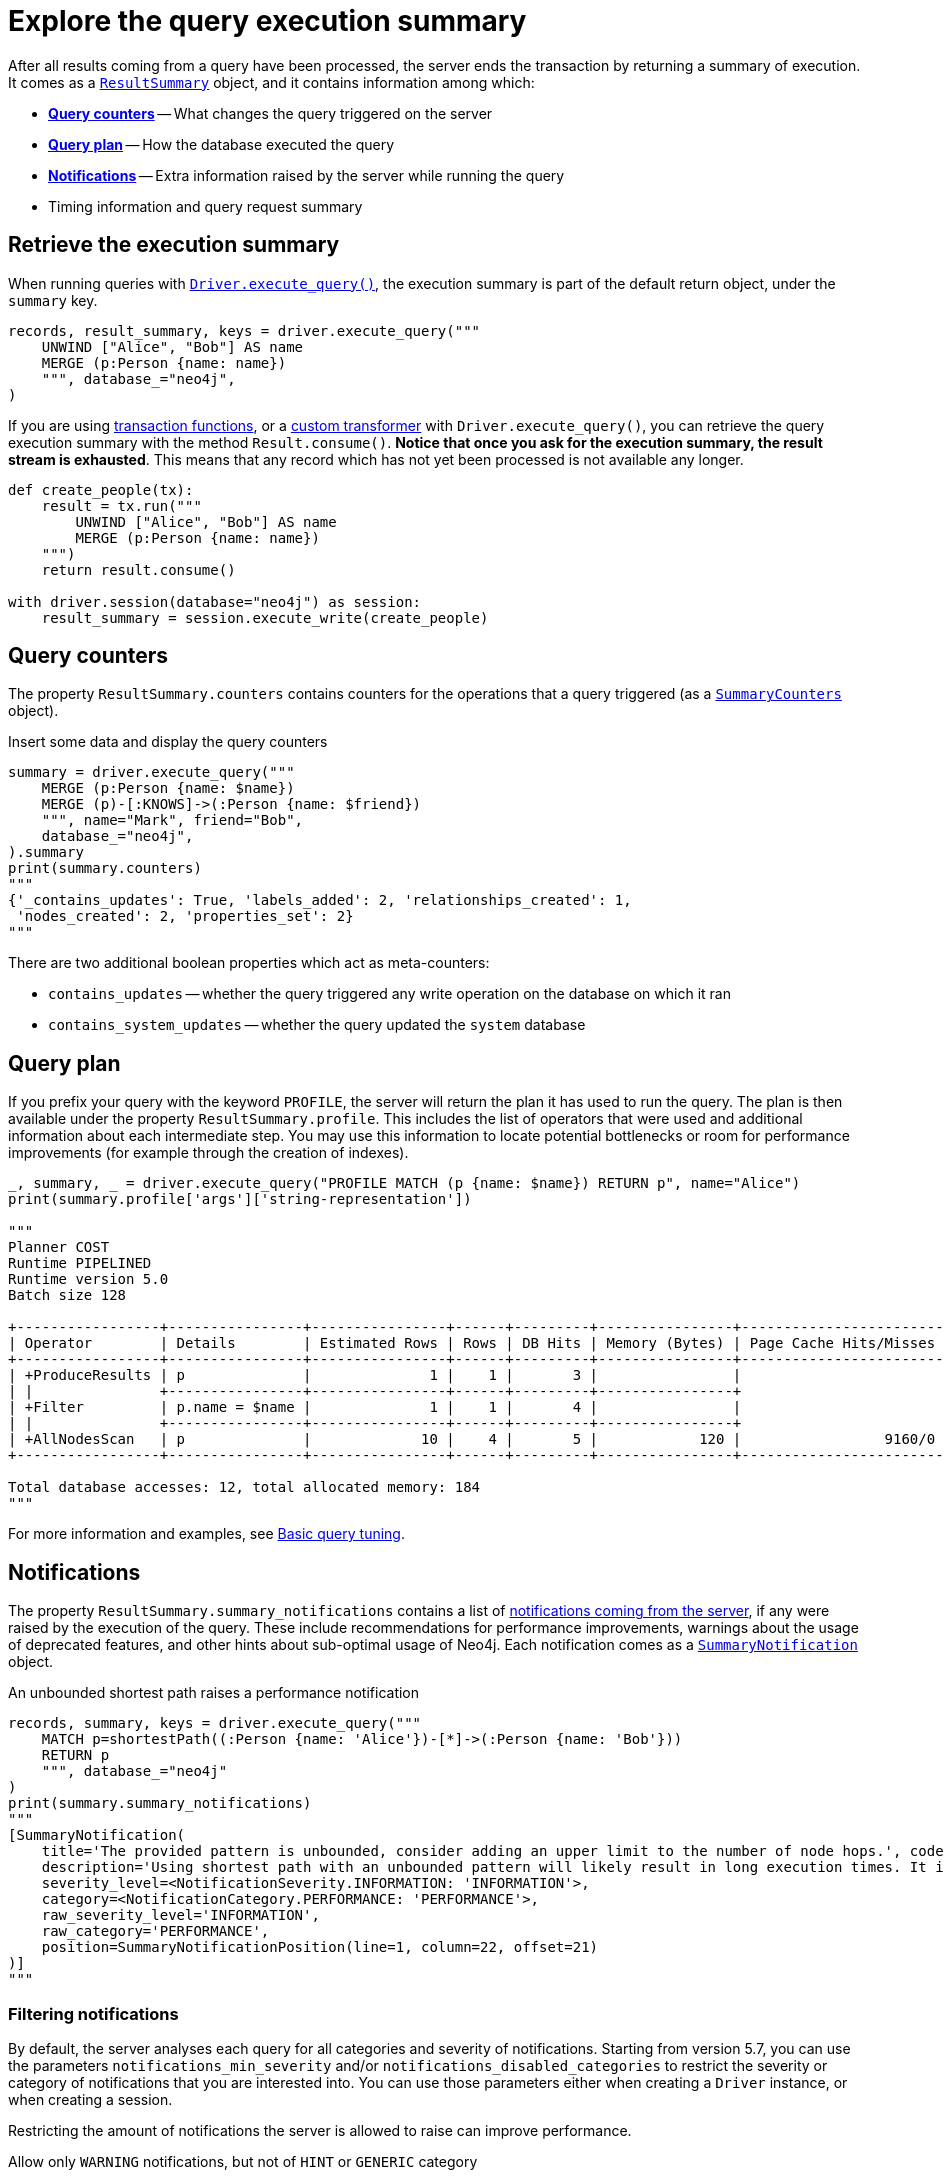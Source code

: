 # Explore the query execution summary

After all results coming from a query have been processed, the server ends the transaction by returning a summary of execution.
It comes as a link:{neo4j-docs-base-uri}/api/python-driver/current/api.html#resultsummary[`ResultSummary`] object, and it contains information among which:

- xref:_query_counters[**Query counters**] -- What changes the query triggered on the server
- xref:_query_plan[**Query plan**] -- How the database executed the query
- xref:_notifications[**Notifications**] -- Extra information raised by the server while running the query
- Timing information and query request summary


## Retrieve the execution summary

When running queries with xref:query-simple.adoc[`Driver.execute_query()`], the execution summary is part of the default return object, under the `summary` key.

[source, python]
----
records, result_summary, keys = driver.execute_query("""
    UNWIND ["Alice", "Bob"] AS name
    MERGE (p:Person {name: name})
    """, database_="neo4j",
)
----

If you are using xref:transactions.adoc[transaction functions], or a xref:transformers.adoc#_custom_transformers[custom transformer] with `Driver.execute_query()`, you can retrieve the query execution summary with the method `Result.consume()`.
**Notice that once you ask for the execution summary, the result stream is exhausted**.
This means that any record which has not yet been processed is not available any longer.

[source, python]
----
def create_people(tx):
    result = tx.run("""
        UNWIND ["Alice", "Bob"] AS name
        MERGE (p:Person {name: name})
    """)
    return result.consume()

with driver.session(database="neo4j") as session:
    result_summary = session.execute_write(create_people)
----


## Query counters

The property `ResultSummary.counters` contains counters for the operations that a query triggered (as a link:{neo4j-docs-base-uri}/api/python-driver/current/api.html#summarycounters[`SummaryCounters`] object).

.Insert some data and display the query counters
[source, python]
----
summary = driver.execute_query("""
    MERGE (p:Person {name: $name})
    MERGE (p)-[:KNOWS]->(:Person {name: $friend})
    """, name="Mark", friend="Bob",
    database_="neo4j",
).summary
print(summary.counters)
"""
{'_contains_updates': True, 'labels_added': 2, 'relationships_created': 1,
 'nodes_created': 2, 'properties_set': 2}
"""
----

There are two additional boolean properties which act as meta-counters:

- `contains_updates` -- whether the query triggered any write operation on the database on which it ran
- `contains_system_updates` -- whether the query updated the `system` database


## Query plan

If you prefix your query with the keyword `PROFILE`, the server will return the plan it has used to run the query.
The plan is then available under the property `ResultSummary.profile`.
This includes the list of operators that were used and additional information about each intermediate step.
You may use this information to locate potential bottlenecks or room for performance improvements (for example through the creation of indexes).

[source, python, role=nocollapse]
----
_, summary, _ = driver.execute_query("PROFILE MATCH (p {name: $name}) RETURN p", name="Alice")
print(summary.profile['args']['string-representation'])

"""
Planner COST
Runtime PIPELINED
Runtime version 5.0
Batch size 128

+-----------------+----------------+----------------+------+---------+----------------+------------------------+-----------+---------------------+
| Operator        | Details        | Estimated Rows | Rows | DB Hits | Memory (Bytes) | Page Cache Hits/Misses | Time (ms) | Pipeline            |
+-----------------+----------------+----------------+------+---------+----------------+------------------------+-----------+---------------------+
| +ProduceResults | p              |              1 |    1 |       3 |                |                        |           |                     |
| |               +----------------+----------------+------+---------+----------------+                        |           |                     |
| +Filter         | p.name = $name |              1 |    1 |       4 |                |                        |           |                     |
| |               +----------------+----------------+------+---------+----------------+                        |           |                     |
| +AllNodesScan   | p              |             10 |    4 |       5 |            120 |                 9160/0 |   108.923 | Fused in Pipeline 0 |
+-----------------+----------------+----------------+------+---------+----------------+------------------------+-----------+---------------------+

Total database accesses: 12, total allocated memory: 184
"""
----

For more information and examples, see link:{neo4j-docs-base-uri}/cypher-manual/current/query-tuning/basic-example/#_profile_query[Basic query tuning].


## Notifications

The property `ResultSummary.summary_notifications` contains a list of link:{neo4j-docs-base-uri}/status-codes/current/notifications[notifications coming from the server], if any were raised by the execution of the query.
These include recommendations for performance improvements, warnings about the usage of deprecated features, and other hints about sub-optimal usage of Neo4j.
Each notification comes as a link:{neo4j-docs-base-uri}/api/python-driver/current/api.html#neo4j.SummaryNotification[`SummaryNotification`] object.

.An unbounded shortest path raises a performance notification
[source, python, role=nocollapse]
----
records, summary, keys = driver.execute_query("""
    MATCH p=shortestPath((:Person {name: 'Alice'})-[*]->(:Person {name: 'Bob'}))
    RETURN p
    """, database_="neo4j"
)
print(summary.summary_notifications)
"""
[SummaryNotification(
    title='The provided pattern is unbounded, consider adding an upper limit to the number of node hops.', code='Neo.ClientNotification.Statement.UnboundedVariableLengthPattern',
    description='Using shortest path with an unbounded pattern will likely result in long execution times. It is recommended to use an upper limit to the number of node hops in your pattern.',
    severity_level=<NotificationSeverity.INFORMATION: 'INFORMATION'>,
    category=<NotificationCategory.PERFORMANCE: 'PERFORMANCE'>,
    raw_severity_level='INFORMATION',
    raw_category='PERFORMANCE',
    position=SummaryNotificationPosition(line=1, column=22, offset=21)
)]
"""
----


### Filtering notifications

By default, the server analyses each query for all categories and severity of notifications.
Starting from version 5.7, you can use the parameters `notifications_min_severity` and/or `notifications_disabled_categories` to restrict the severity or category of notifications that you are interested into.
You can use those parameters either when creating a `Driver` instance, or when creating a session.

Restricting the amount of notifications the server is allowed to raise can improve performance.

.Allow only `WARNING` notifications, but not of `HINT` or `GENERIC` category
[source, python]
----
driver = neo4j.GraphDatabase.driver(
    url, auth=auth,
    notifications_min_severity='WARNING',
    notifications_disabled_categories=['HINT', 'GENERIC']
)

# at session level
session = driver.session(
    database="neo4j",
    notifications_min_severity='INFORMATION',
    notifications_disabled_categories=['HINT']
)
----
